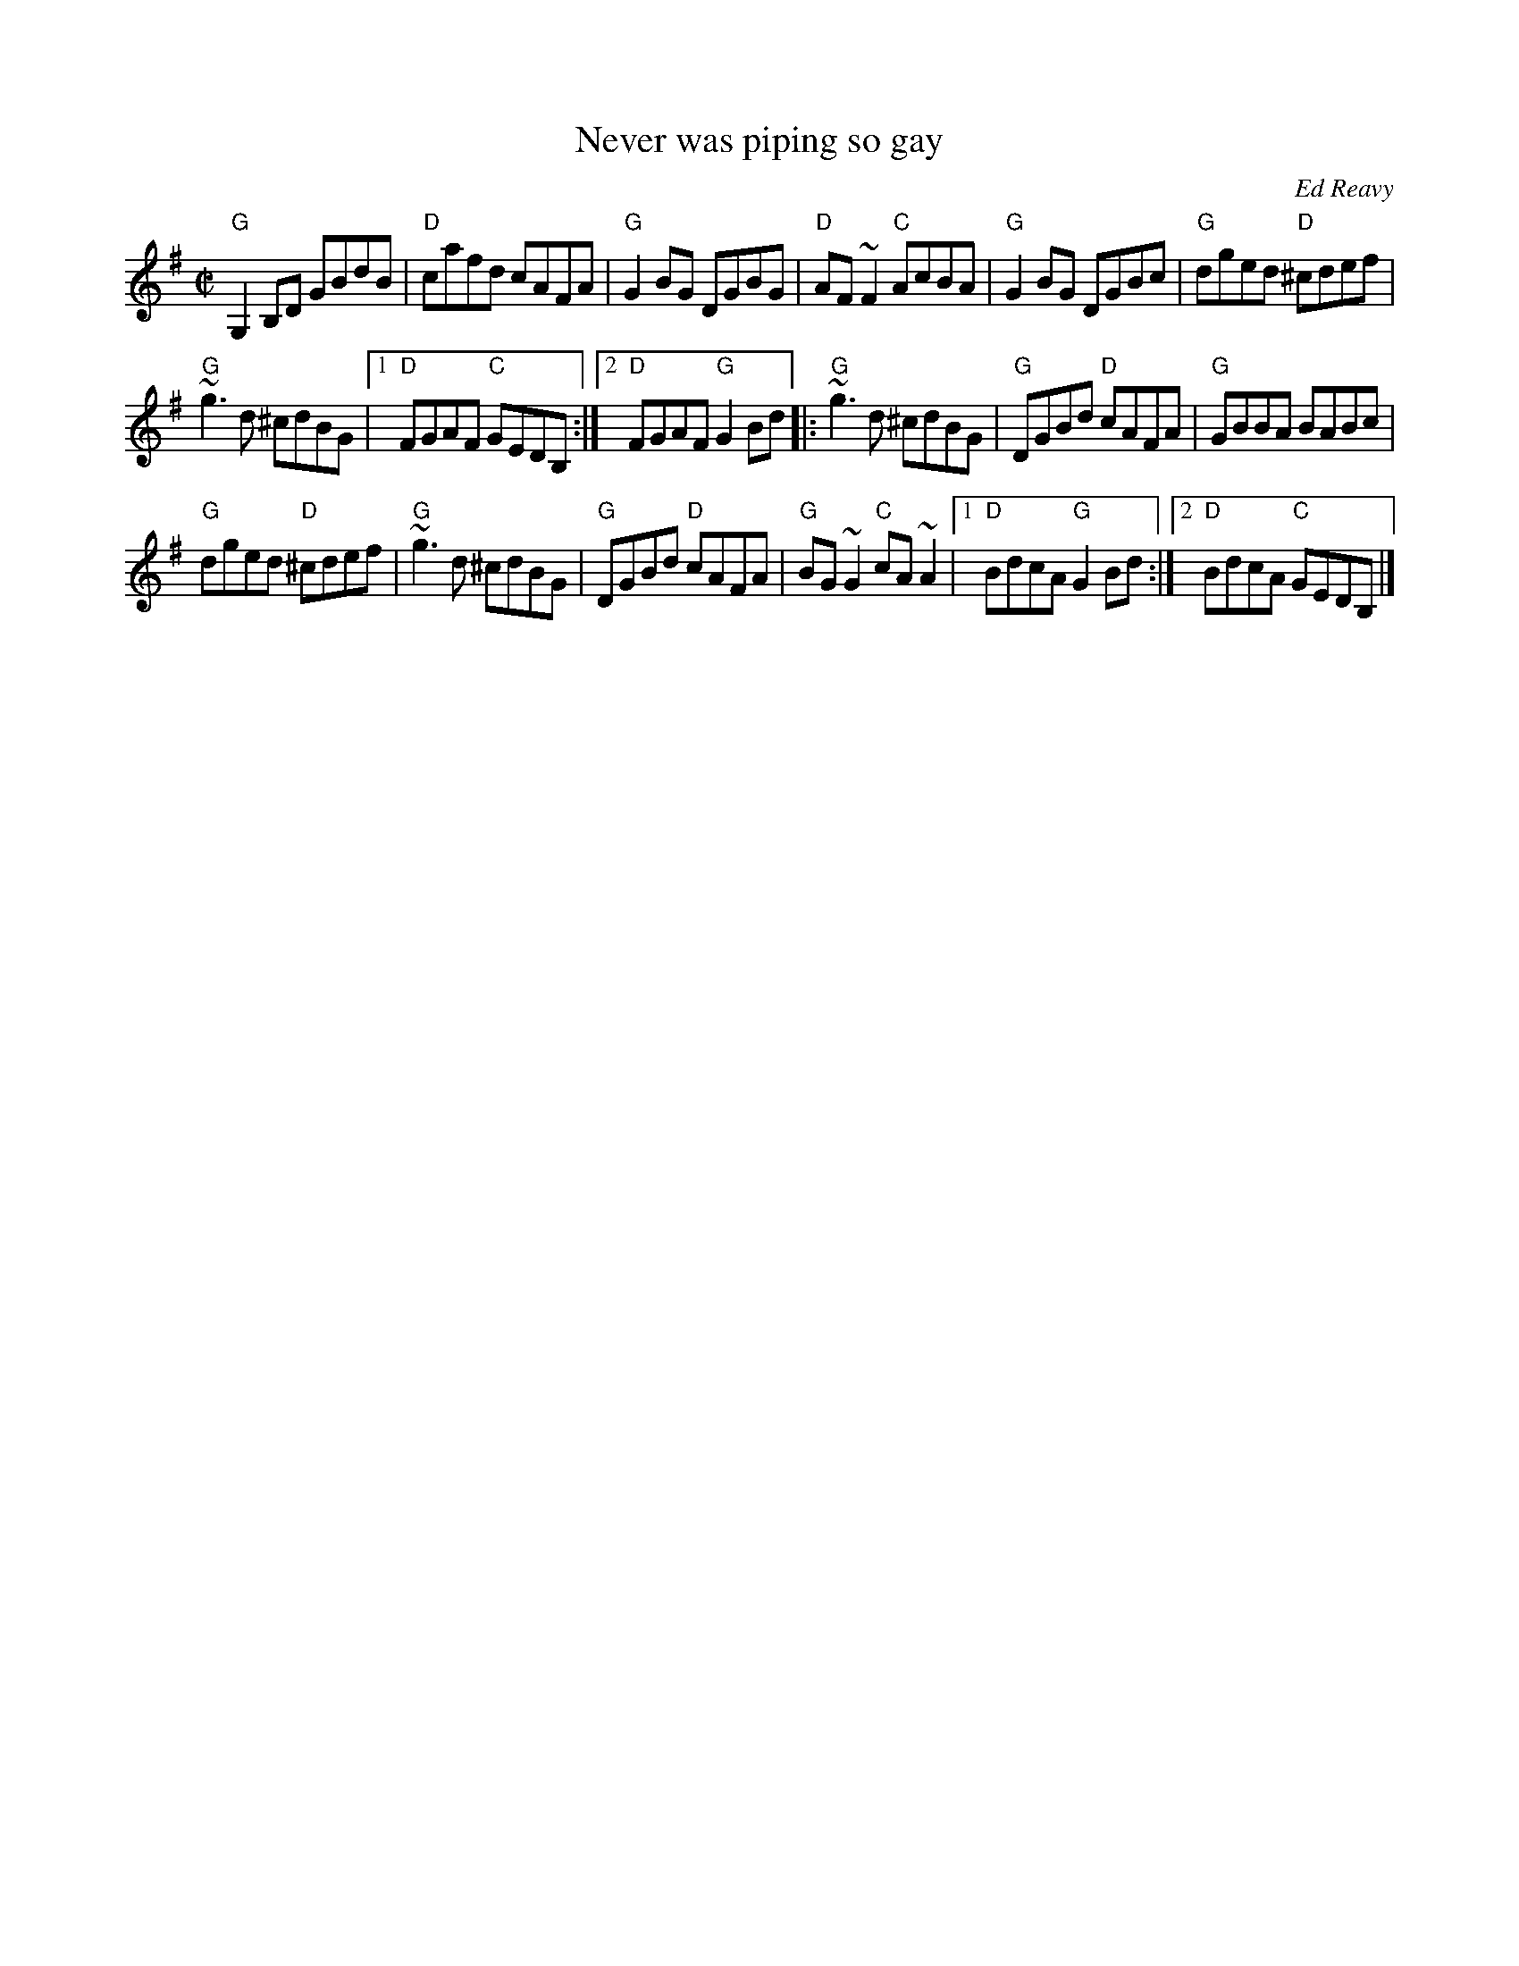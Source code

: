 X:212
T:Never was piping so gay
R:Reel
C:Ed Reavy
D:Stockton's Wing: Light in the Western Sky
S:Henrik Norbeck
Z:Transcription:Tommy McCarthy ?, chords:Mike Long
M:C|
L:1/8
K:G
"G"G,2B,D GBdB|"D"cafd cAFA|"G"G2BG DGBG|"D"AF~F2 "C"AcBA|\
"G"G2BG DGBc|"G"dged "D"^cdef|
"G"~g3d ^cdBG|[1 "D"FGAF "C"GEDB,:|[2 "D"FGAF "G"G2Bd\
|:"G"~g3d ^cdBG|"G"DGBd "D"cAFA|"G"GBBA BABc|
"G"dged "D"^cdef|\
"G"~g3d ^cdBG|"G"DGBd "D"cAFA|"G"BG~G2 "C"cA~A2|[1 "D"BdcA "G"G2Bd:|[2 "D"BdcA "C"GEDB,|]
